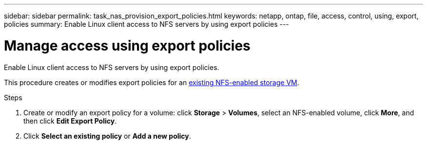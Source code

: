 ---
sidebar: sidebar
permalink: task_nas_provision_export_policies.html
keywords: netapp, ontap, file, access, control, using, export, policies
summary: Enable Linux client access to NFS servers by using export policies
---

= Manage access using export policies
:toc: macro
:toclevels: 1
:hardbreaks:
:nofooter:
:icons: font
:linkattrs:
:imagesdir: ./media/

[.lead]
Enable Linux client access to NFS servers by using export policies.

This procedure creates or modifies export policies for an link:task_nas_enable_linux_nfs.html[existing NFS-enabled storage VM].

.Steps

. Create or modify an export policy for a volume: click *Storage* > *Volumes*, select an NFS-enabled volume, click *More*, and then click *Edit Export Policy*.

. Click *Select an existing policy* or *Add a new policy*.
